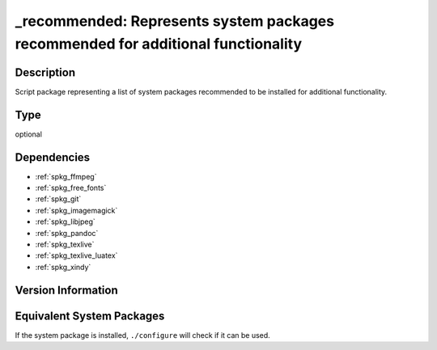 .. _spkg__recommended:

\_recommended: Represents system packages recommended for additional functionality
==================================================================================

Description
-----------

Script package representing a list of system packages recommended to be
installed for additional functionality.


Type
----

optional


Dependencies
------------

- :ref:`spkg_ffmpeg`
- :ref:`spkg_free_fonts`
- :ref:`spkg_git`
- :ref:`spkg_imagemagick`
- :ref:`spkg_libjpeg`
- :ref:`spkg_pandoc`
- :ref:`spkg_texlive`
- :ref:`spkg_texlive_luatex`
- :ref:`spkg_xindy`

Version Information
-------------------



Equivalent System Packages
--------------------------

.. tab:: Debian/Ubuntu:

   .. CODE-BLOCK:: bash

       $ sudo apt-get install default-jdk libavdevice-dev

.. tab:: Homebrew:

   .. CODE-BLOCK:: bash

       $ brew install texinfo

.. tab:: MacPorts:

   .. CODE-BLOCK:: bash

       $ sudo port install texinfo


If the system package is installed, ``./configure`` will check if it can be used.
